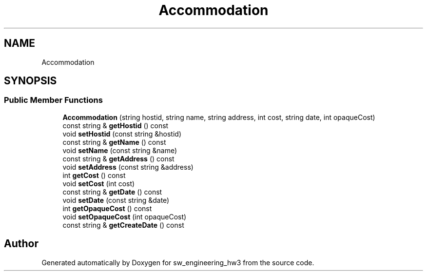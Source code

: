.TH "Accommodation" 3 "Wed May 30 2018" "sw_engineering_hw3" \" -*- nroff -*-
.ad l
.nh
.SH NAME
Accommodation
.SH SYNOPSIS
.br
.PP
.SS "Public Member Functions"

.in +1c
.ti -1c
.RI "\fBAccommodation\fP (string hostid, string name, string address, int cost, string date, int opaqueCost)"
.br
.ti -1c
.RI "const string & \fBgetHostid\fP () const"
.br
.ti -1c
.RI "void \fBsetHostid\fP (const string &hostid)"
.br
.ti -1c
.RI "const string & \fBgetName\fP () const"
.br
.ti -1c
.RI "void \fBsetName\fP (const string &name)"
.br
.ti -1c
.RI "const string & \fBgetAddress\fP () const"
.br
.ti -1c
.RI "void \fBsetAddress\fP (const string &address)"
.br
.ti -1c
.RI "int \fBgetCost\fP () const"
.br
.ti -1c
.RI "void \fBsetCost\fP (int cost)"
.br
.ti -1c
.RI "const string & \fBgetDate\fP () const"
.br
.ti -1c
.RI "void \fBsetDate\fP (const string &date)"
.br
.ti -1c
.RI "int \fBgetOpaqueCost\fP () const"
.br
.ti -1c
.RI "void \fBsetOpaqueCost\fP (int opaqueCost)"
.br
.ti -1c
.RI "const string & \fBgetCreateDate\fP () const"
.br
.in -1c

.SH "Author"
.PP 
Generated automatically by Doxygen for sw_engineering_hw3 from the source code\&.
